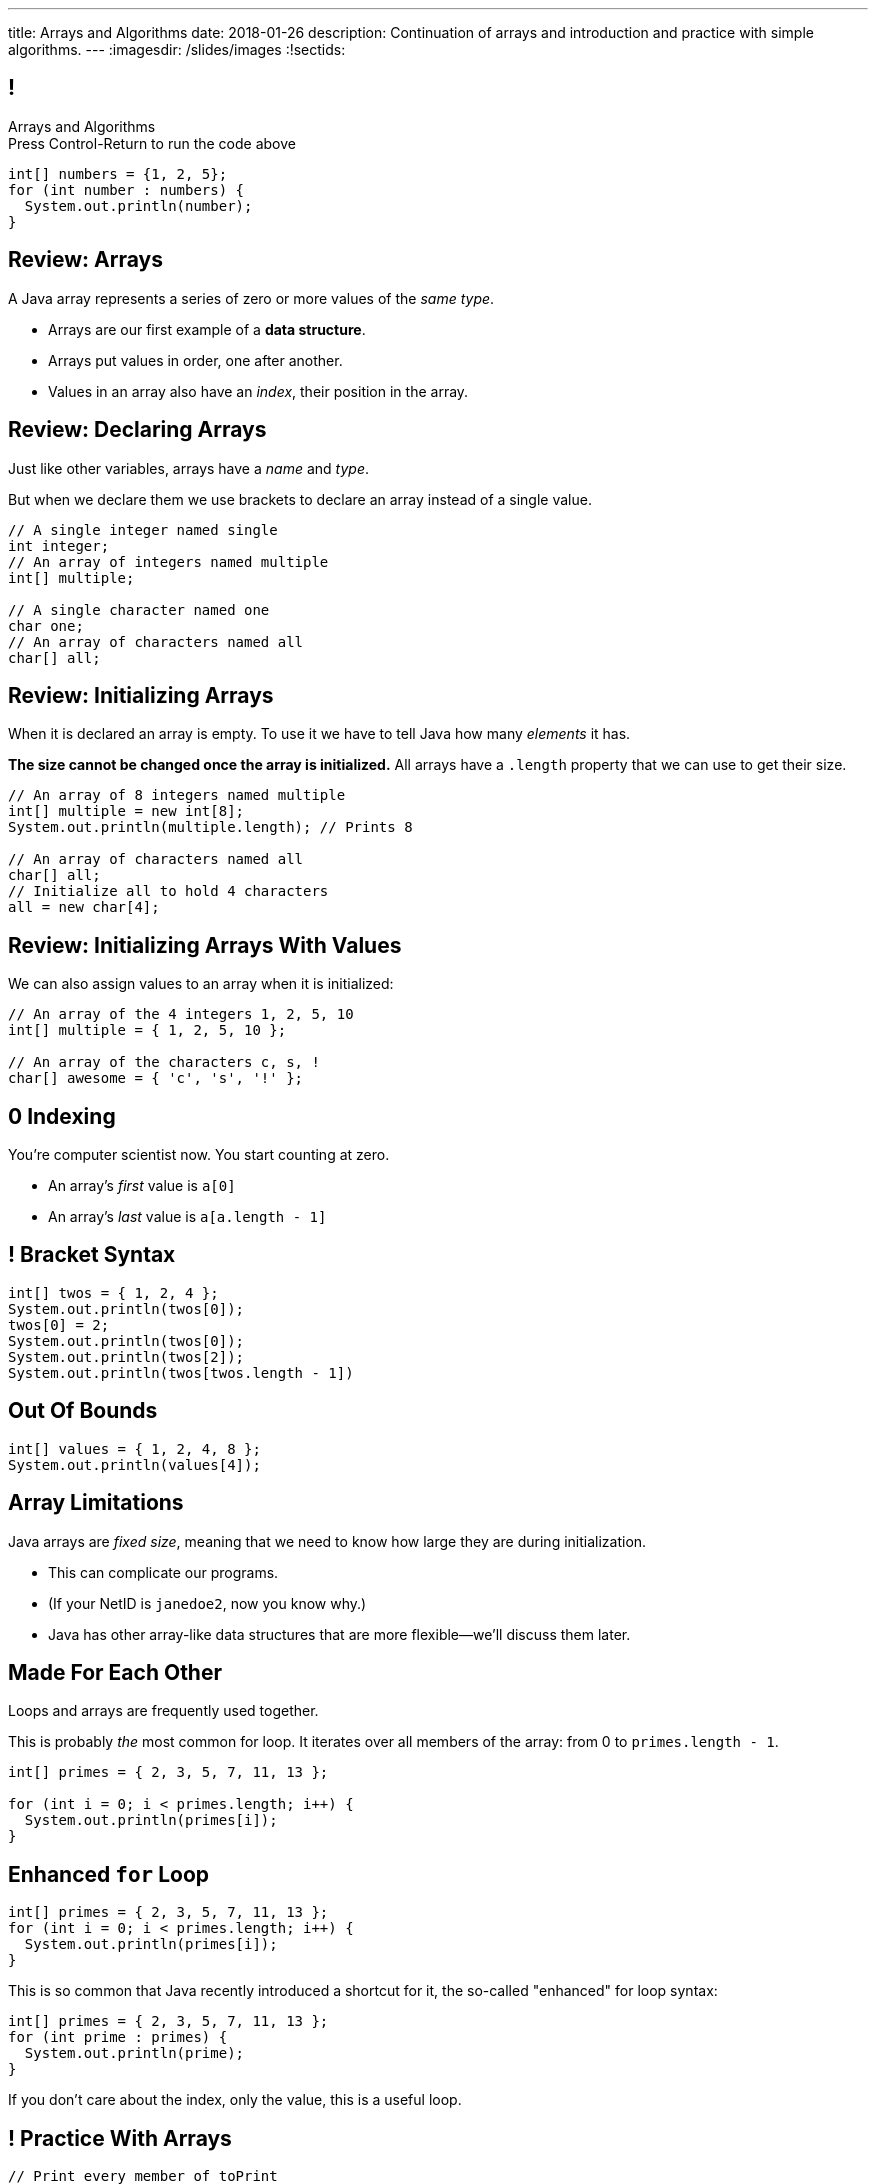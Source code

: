 ---
title: Arrays and Algorithms
date: 2018-01-26
description:
  Continuation of arrays and introduction and practice with simple algorithms.
---
:imagesdir: /slides/images
:!sectids:

[[xwFAetEkwPYLqsDgwxkMoByfLxrCpBoS]]
== !

[role='janini']
--
++++
<div class="message">Arrays and Algorithms<br/>Press Control-Return to run the code above</div>
++++
....
int[] numbers = {1, 2, 5};
for (int number : numbers) {
  System.out.println(number);
}
....
--

[[sZSgKWqBudTJujJbOdxqeQdqvWigxelT]]
== Review: Arrays

[.lead]
//
A Java array represents a series of zero or more values of the _same type_.

[.s]
//
* Arrays are our first example of a *data structure*.
//
* Arrays put values in order, one after another.
//
* Values in an array also have an _index_, their position in the array.

[[LmwXyHhUNCVzlkFXeZUaUAoxLFWChLjo]]
== Review: Declaring Arrays

[.lead]
//
Just like other variables, arrays have a _name_ and _type_.

But when we declare them we use brackets to declare an array instead of a single
value.

[source,java]
----
// A single integer named single
int integer;
// An array of integers named multiple
int[] multiple;

// A single character named one
char one;
// An array of characters named all
char[] all;
----

[[CabqmfPgmeNhrQvbvZrjxGSbovqlKpFV]]
== Review: Initializing Arrays

When it is declared an array is empty.
//
To use it we have to tell Java how many _elements_ it has.

*The size cannot be changed once the array is initialized.*
//
All arrays have a `.length` property that we can use to get their size.

[source,java]
----
// An array of 8 integers named multiple
int[] multiple = new int[8];
System.out.println(multiple.length); // Prints 8

// An array of characters named all
char[] all;
// Initialize all to hold 4 characters
all = new char[4];
----

[[aBQHizhlfNBFcQwZgzMEghiXNQbMBRjP]]
== Review: Initializing Arrays With Values

[.lead]
//
We can also assign values to an array when it is initialized:

[source,java]
----
// An array of the 4 integers 1, 2, 5, 10
int[] multiple = { 1, 2, 5, 10 };

// An array of the characters c, s, !
char[] awesome = { 'c', 's', '!' };
----

[[IPHnZDcTAbUPeAKGukqRQUbFNcSMTsTk]]
== 0 Indexing

[.lead]
//
You're computer scientist now. You start counting at zero.

[.s]
//
* An array's _first_ value is `a[0]`
//
* An array's _last_ value is `a[a.length - 1]`

[[gwzZCUcRRQULWoxfcMRaGZTABFwBguwo]]
== ! Bracket Syntax
[role='janini']
....
int[] twos = { 1, 2, 4 };
System.out.println(twos[0]);
twos[0] = 2;
System.out.println(twos[0]);
System.out.println(twos[2]);
System.out.println(twos[twos.length - 1])
....

[[bJSoBAsMHJzBxvoiSmZyZnlXhOtEXTvf]]
== Out Of Bounds

[role='janini']
....
int[] values = { 1, 2, 4, 8 };
System.out.println(values[4]);
....

[[YagQaxbUBvgniQPDXlnsIVNMgucOudgv]]
== Array Limitations

[.lead]
//
Java arrays are _fixed size_, meaning that we need to know how large they are
during initialization.

[.s]
//
* This can complicate our programs.
//
* (If your NetID is `janedoe2`, now you know why.)
//
* Java has other array-like data structures that are more flexible&mdash;we'll
discuss them later.

[[OSijtUjhvcktoiTwoYydEuPJEHfjwgBc]]
== Made For Each Other

[.lead]
//
Loops and arrays are frequently used together.

This is probably _the_ most common for loop. It iterates over all members of the
array: from 0 to `primes.length - 1`.

[source,java]
----
int[] primes = { 2, 3, 5, 7, 11, 13 };

for (int i = 0; i < primes.length; i++) {
  System.out.println(primes[i]);
}
----

[[aVGgRghxygAxuchrRiBgyQDSaTPgpOCB]]
== Enhanced `for` Loop

[source,java]
----
int[] primes = { 2, 3, 5, 7, 11, 13 };
for (int i = 0; i < primes.length; i++) {
  System.out.println(primes[i]);
}
----

This is so common that Java recently introduced a shortcut for it, the so-called
"enhanced" for loop syntax:

[source,java]
----
int[] primes = { 2, 3, 5, 7, 11, 13 };
for (int prime : primes) {
  System.out.println(prime);
}
----
If you don't care about the index, only the value, this is a useful loop.

[[znWIKWOBOGvxYwKMyEXJWdLFDzarxqHU]]
== ! Practice With Arrays

[role='janini']
....
// Print every member of toPrint
char[] toPrint = { 'a', 'b', 'c', 'd' };
....

[[zbHZzdvrISmKiNawIhLBwiFdTZGdaIpC]]
== ! Practice With Arrays

[role='janini']
....
// Print every member of toPrint on the same line
char[] toPrint = { 'a', 'b', 'c', 'd' };
....

[[hWXhNNJNFoqysBqjrPZSdBIloVLSecQE]]
== ! Practice With Arrays

[role='janini']
....
// Print every member of toPrint backwards
char[] toPrint = { 'a', 'b', 'c', 'd' };
....

[[EvnylzsonIhzCXzjafCcjfRAdHXeKRJF]]
== ! Practice With Arrays

[role='janini']
....
// Print only members of toPrint with even indices
char[] toPrint = { 'a', 'b', 'c', 'd', 'e', 'f' };
....

[[gKULlucOdlqQNRPGypVmBjvIFCGJgWdL]]
== ! Practice With Arrays
[role='janini']
....
// Sum all members of the array
int[] toSum = { 10, 20, 30, 40, 50 }
....

[[byxqJUFxOoEPqQsBWQiEvdcjAIMyZbKG]]
== What Are Computers Good At?

. [.line-through]#Basic math#
//
. [.line-through]#Simple decision making#
//
. [.line-through]#Doing things over and over again very, very fast#
//
. [.line-through]#And storing data#

Now we understand how to harness our computers innate abilities.
//
But how do we get it to do what we want?

[[pLsAYxUijeDaSSOvrgXIDlcYkerLyrfy]]
== Algorithms

[quote]
____
https://en.wikipedia.org/wiki/Algorithm[Algorithm]:
//
a process or set of rules to be followed in calculations or other
problem-solving operations, especially by a computer.
____

As computer scientists, we implement algorithms by having computers:

[.s]
//
* Perform simple calculations
//
* Store the results
//
* Make simple decisions
//
* Do things over and over again as fast as possible

[[eDPSwXCanmERzKTKIsXTFfRvDUCpxAYp]]
== Algorithm Word Usage

[.lead]
//
Algorithms are not a new idea&mdash;but are heavily associated with a new
technology.

++++
<iframe name="ngram_chart" src="https://books.google.com/ngrams/interactive_chart?year_start=1800&year_end=2008&corpus=15&smoothing=7&case_insensitive=on&content=algorithm&direct_url=t4%3B%2Calgorithm%3B%2Cc0%3B%2Cs0%3B%3Balgorithm%3B%2Cc0%3B%3BAlgorithm%3B%2Cc0%3B%3BALGORITHM%3B%2Cc0" width=600 height=480 marginwidth=0 marginheight=0 hspace=0 vspace=0 frameborder=0 scrolling=no></iframe>
++++

[[swWjFcJOdhdrOhilGvMgJZPKmRPUttqw]]
== All Algorithms All the Time

[.lead]
//
For the next few weeks we will focus on implementing simple algorithms.

This will allow us to practice our problem-solving abilities while we learn new
strategies for structuring our programs.

[[CzPWhJlvsKvQOZCTZQJqDrzXnEIQUFnF]]
== Maximum Over An Array

[.lead]
//
Given an array of ints, find the maximum value.

*First, what is our algorithm?*

[.s]
//
. Declare a maximum value&mdash;but what do we initialize it to?
//
. Examine each value in the array
//
. Compare it with the maximum we've seen so far&mdash;but then do what?

[[vpcybztlgRfiltilLJTYmPFMtfqbwlsX]]
== ! Maximum Over An Array
[role='janini']
....
// Find the maximum value
int[] toSearch = { 1, 10, 6, 7, 3, 15, 4 };
....

[[DeBkVXtGAHkAKJinIoqPFkMcDhiJATxo]]
== ! Average Of An Array
[role='janini']
....
// Compute the average
float[] toAverage = { 0.1, 6.7, 8.9, 10.4, 11.2, 0.9 };
....

[[icoJyaqDTsjCkVXNYOlHmREZfZutimGi]]
== Consecutive Identical Values

[.lead]
//
Given an array of chars, find all cases where consecutive elements are the same.

*First, what is our algorithm?*

[.s]
//
. Examine each value in the array
//
. Compare it with the next value&mdash;but how do we get at that?
//
. Print it out if they are the same

[[dkTKDbXZawhJBpCJFbkSOLpFzHmlSCFB]]
[.oneword]
== Next Time: Functions

[[vlEtbFmkVACgCiKhytEjVITurymLpzCi]]
== !MP0 Progress

++++
<div class="embed-responsive embed-responsive-4by3">
  <iframe class="embed-responsive-item" src="https://cs125.cs.illinois.edu/grades"></iframe>
</div>
++++

[[LizCJIzqnCfpILsSbWQUMPNYGXNwUpQv]]
== Announcements

* Quiz 1 start today in the CBTF. It covers variables, conditionals, and loops.
//
* The third set of Turing's Craft exercises (TC 2) are due *Sunday* by midnight.
//
* link:/MP/0/[MP0] is due today!
//
https://cs125.cs.illinois.edu/info/resources/#hours[Office hours]
//
until 5PM today. See announcement for rooms after 1PM.
//
* Consider signing up for
//
http://cs196.cs.illinois.edu/[CS 196]
//
if you want to learn Python and have a lot of fun!
//
They have a great and large group of staff this semester.
